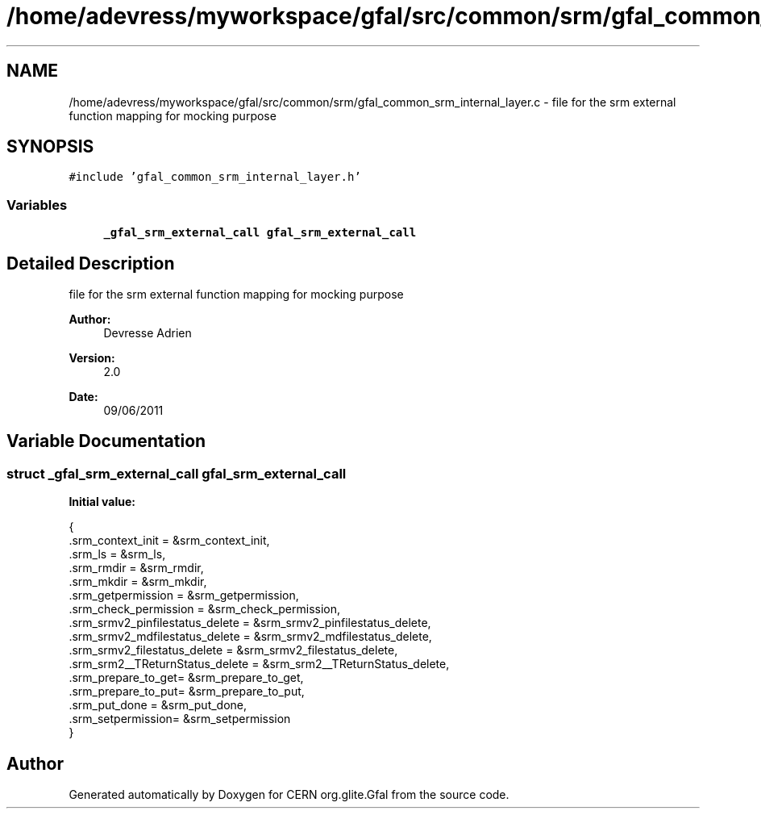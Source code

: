 .TH "/home/adevress/myworkspace/gfal/src/common/srm/gfal_common_srm_internal_layer.c" 3 "8 Jul 2011" "Version 1.90" "CERN org.glite.Gfal" \" -*- nroff -*-
.ad l
.nh
.SH NAME
/home/adevress/myworkspace/gfal/src/common/srm/gfal_common_srm_internal_layer.c \- file for the srm external function mapping for mocking purpose 
.SH SYNOPSIS
.br
.PP
\fC#include 'gfal_common_srm_internal_layer.h'\fP
.br

.SS "Variables"

.in +1c
.ti -1c
.RI "\fB_gfal_srm_external_call\fP \fBgfal_srm_external_call\fP"
.br
.in -1c
.SH "Detailed Description"
.PP 
file for the srm external function mapping for mocking purpose 

\fBAuthor:\fP
.RS 4
Devresse Adrien 
.RE
.PP
\fBVersion:\fP
.RS 4
2.0 
.RE
.PP
\fBDate:\fP
.RS 4
09/06/2011 
.RE
.PP

.SH "Variable Documentation"
.PP 
.SS "struct \fB_gfal_srm_external_call\fP gfal_srm_external_call"
.PP
\fBInitial value:\fP
.PP
.nf
 { 
        .srm_context_init = &srm_context_init,
        .srm_ls = &srm_ls,
        .srm_rmdir = &srm_rmdir,
        .srm_mkdir = &srm_mkdir,
        .srm_getpermission = &srm_getpermission,
        .srm_check_permission = &srm_check_permission,
        .srm_srmv2_pinfilestatus_delete = &srm_srmv2_pinfilestatus_delete,
        .srm_srmv2_mdfilestatus_delete = &srm_srmv2_mdfilestatus_delete,
        .srm_srmv2_filestatus_delete = &srm_srmv2_filestatus_delete,
        .srm_srm2__TReturnStatus_delete = &srm_srm2__TReturnStatus_delete,
        .srm_prepare_to_get= &srm_prepare_to_get,
        .srm_prepare_to_put= &srm_prepare_to_put,
        .srm_put_done = &srm_put_done,
        .srm_setpermission= &srm_setpermission
}
.fi
.SH "Author"
.PP 
Generated automatically by Doxygen for CERN org.glite.Gfal from the source code.
